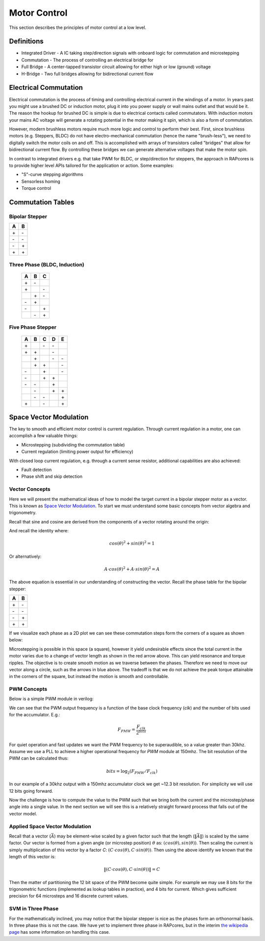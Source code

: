 =============
Motor Control
=============

This section describes the principles of motor control at a low level.

Definitions
===========

- Integrated Driver - A IC taking step/direction signals with onboard logic for commutation and microstepping
- Commutation - The process of controlling an electrical bridge for
- Full Bridge - A center-tapped transistor circuit allowing for either high or low (ground) voltage
- H-Bridge - Two full bridges allowing for bidirectional current flow

Electrical Commutation
======================

Electrical commutation is the process of timing and controlling electrical current in the
windings of a motor. In years past you might use a brushed DC or induction motor, plug it
into you power supply or wall mains outlet and that would be it. The reason the hookup
for brushed DC is simple is due to electrical contacts called commutators. With induction
motors your mains AC voltage will generate a rotating potential in the motor making it spin,
which is also a form of commutation.

However, modern brushless motors require much more logic and control to perform their best.
First, since brushless motors (e.g. Steppers, BLDC) do not have electro-mechanical commutation
(hence the name "brush-less"), we need to digitally switch the motor coils on and off.
This is accomplished with arrays of transistors called "bridges" that allow for bidirectional
current flow. By controlling these bridges we can generate alternative voltages that make
the motor spin.

In contrast to integrated drivers e.g. that take PWM for BLDC, or step/direction for steppers,
the approach in RAPcores is to provide higher level APIs tailored for the application or
action. Some examples:

- "S"-curve stepping algorithms
- Sensorless homing
- Torque control

Commutation Tables
==================

Bipolar Stepper
---------------

== ==
A  B 
== ==
\+ \- 
\- \- 
\- \+ 
\+ \+ 
== ==

Three Phase (BLDC, Induction)
-----------------------------

 == == ==
 A  B  C 
 == == ==
 \+ \- \  
 \+ \  \- 
 \  \+ \- 
 \- \+ \  
 \- \  \+ 
 \  \- \+ 
 == == ==

Five Phase Stepper
------------------

 == == == == ==
 A  B  C  D  E 
 == == == == ==
 \+ \  \- \- \  
 \+ \+ \  \- \  
 \  \+ \  \- \- 
 \  \+ \+ \  \- 
 \- \  \+ \  \- 
 \- \  \+ \+ \  
 \- \- \  \+ \  
 \  \- \  \+ \+ 
 \  \- \- \  \+ 
 \+ \  \- \  \+ 
 == == == == ==

Space Vector Modulation
=======================

The key to smooth and efficient motor control is current regulation.
Through current regulation in a motor, one can accomplish a few valuable things:

- Microstepping (subdividing the commutation table)
- Current regulation (limiting power output for efficiency)

With closed loop current regulation, e.g. through a current sense resistor, additional
capabilities are also achieved:

- Fault detection
- Phase shift and skip detection


Vector Concepts
---------------

Here we will present the mathematical ideas of how to model the target current in a bipolar stepper
motor as a vector. This is known as `Space Vector Modulation <https://en.wikipedia.org/wiki/Space_vector_modulation>`_.
To start we must understand some basic concepts from vector algebra and trigonometry.

Recall that sine and cosine are derived from the components of a vector rotating around the origin:

.. image:: https://upload.wikimedia.org/wikipedia/commons/b/bd/Sine_and_cosine_animation.gif

And recall the identity where:

.. math::
  cos(\theta)^2+sin(\theta)^2=1

Or alternatively:

.. math::
  A \cdot cos(\theta)^2+A \cdot sin(\theta)^2=A

The above equation is essential in our understanding of constructing the vector. Recall the phase table for the bipolar stepper:

== ==
A  B 
== ==
\+ \- 
\- \- 
\- \+ 
\+ \+ 
== ==

If we visualize each phase as a 2D plot we can see these commutation steps form the corners of a square as shown below:

.. image:: ./img/bipolar-svm.svg

Microstepping is possible in this space (a square), however it yield undesirable effects since the total current in the motor
varies due to a change of vector length as shown in the red arrow above. This can yield resonance and torque ripples. The objective
is to create smooth motion as we traverse between the phases. Therefore we need to move our vector along a circle, such as the arrows in blue above. The tradeoff is
that we do not achieve the peak torque attainable in the corners of the square, but instead the motion is smooth and controllable.

PWM Concepts
------------

Below is a simple PWM module in verilog:

.. code-block:: verilog
  :linenos:

    /*
    Simple PWM module
    */
    module pwm #(
        parameter bits = 8
    ) (
        input  clk,
        input  resetn,
        input  [bits-1:0] val,
        output pwm
    );

      reg [bits-1:0] accum;
      assign pwm = (accum < val);

      always @(posedge clk)
      if(!resetn)
        accum <= 0;
      else if(resetn)
        accum <= accum + 1'b1;

    endmodule

We can see that the PWM output frequency is a function of the base clock frequency (`clk`) and the number of bits used for the accumulator. E.g.:

.. math::

  F_{PMW} = \frac{F_{clk}}{2^{bits}}


For quiet operation and fast updates we want the PWM frequency to be superaudible, so a value greater than 30khz. Assume we use a PLL to achieve
a higher operational frequency for `PWM` module at 150mhz. The bit resolution of the PWM can be calculated thus:

.. math::

  bits = \log_2({F_{PMW}/F_{clk}})

In our example of a 30khz output with a 150mhz accumulator clock we get ~12.3 bit resolution. For simplicity we will use 12 bits going forward.

Now the challenge is how to compute the value to the PWM such that we bring both the current and the microstep/phase angle into a single value.
In the next section we will see this is a relatively straight forward process that falls out of the vector model.


Applied Space Vector Modulation
-------------------------------

Recall that a vector (:math:`\vec{A}`) may be element-wise scaled by a given factor such that the length (:math:`\left\lVert\vec{A}\right\rVert`) is scaled by the same factor.
Our vector is formed from a given angle (or microstep position) :math:`\theta` as: :math:`(cos(\theta), sin(\theta))`. Then scaling the current is simply multiplication of this vector
by a factor `C`: :math:`(C \cdot cos(\theta), C \cdot sin(\theta))`. Then using the above identify we known that the length of this vector is:

.. math::
  \left\lVert(C \cdot cos(\theta), C \cdot sin(\theta))\right\rVert = C

Then the matter of partitioning the 12 bit space of the PWM become quite simple. For example we may use 8 bits for the trigonometric functions (implemented as lookup tables in practice), and 4 bits for current.
Which gives sufficient precision for 64 microsteps and 16 discrete current values.


SVM in Three Phase
------------------

For the mathematically inclined, you may notice that the bipolar stepper is nice as the phases form an orthonormal basis. In three phase this is not the case.
We have yet to implement three phase in RAPcores, but in the interim `the wikipedia page <https://en.wikipedia.org/wiki/Space_vector_modulation>`_ has some
information on handling this case.
